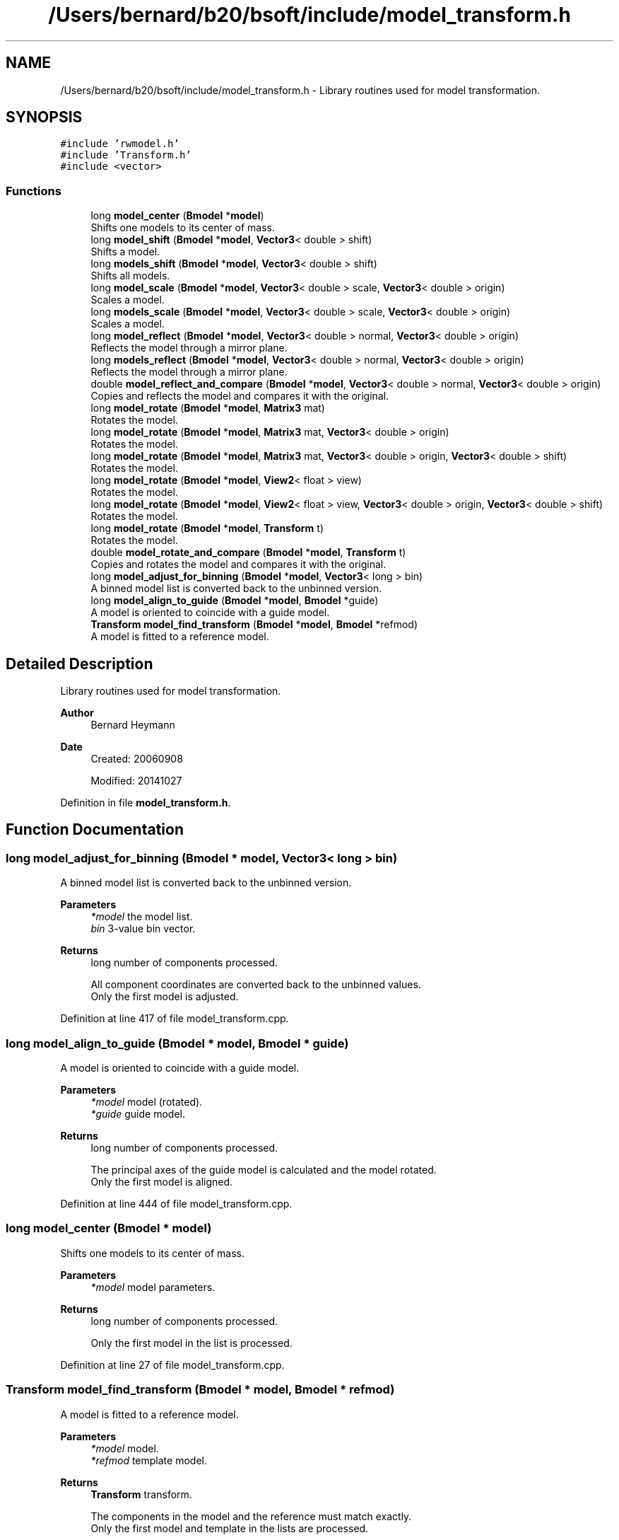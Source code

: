 .TH "/Users/bernard/b20/bsoft/include/model_transform.h" 3 "Wed Sep 1 2021" "Version 2.1.0" "Bsoft" \" -*- nroff -*-
.ad l
.nh
.SH NAME
/Users/bernard/b20/bsoft/include/model_transform.h \- Library routines used for model transformation\&.  

.SH SYNOPSIS
.br
.PP
\fC#include 'rwmodel\&.h'\fP
.br
\fC#include 'Transform\&.h'\fP
.br
\fC#include <vector>\fP
.br

.SS "Functions"

.in +1c
.ti -1c
.RI "long \fBmodel_center\fP (\fBBmodel\fP *\fBmodel\fP)"
.br
.RI "Shifts one models to its center of mass\&. "
.ti -1c
.RI "long \fBmodel_shift\fP (\fBBmodel\fP *\fBmodel\fP, \fBVector3\fP< double > shift)"
.br
.RI "Shifts a model\&. "
.ti -1c
.RI "long \fBmodels_shift\fP (\fBBmodel\fP *\fBmodel\fP, \fBVector3\fP< double > shift)"
.br
.RI "Shifts all models\&. "
.ti -1c
.RI "long \fBmodel_scale\fP (\fBBmodel\fP *\fBmodel\fP, \fBVector3\fP< double > scale, \fBVector3\fP< double > origin)"
.br
.RI "Scales a model\&. "
.ti -1c
.RI "long \fBmodels_scale\fP (\fBBmodel\fP *\fBmodel\fP, \fBVector3\fP< double > scale, \fBVector3\fP< double > origin)"
.br
.RI "Scales a model\&. "
.ti -1c
.RI "long \fBmodel_reflect\fP (\fBBmodel\fP *\fBmodel\fP, \fBVector3\fP< double > normal, \fBVector3\fP< double > origin)"
.br
.RI "Reflects the model through a mirror plane\&. "
.ti -1c
.RI "long \fBmodels_reflect\fP (\fBBmodel\fP *\fBmodel\fP, \fBVector3\fP< double > normal, \fBVector3\fP< double > origin)"
.br
.RI "Reflects the model through a mirror plane\&. "
.ti -1c
.RI "double \fBmodel_reflect_and_compare\fP (\fBBmodel\fP *\fBmodel\fP, \fBVector3\fP< double > normal, \fBVector3\fP< double > origin)"
.br
.RI "Copies and reflects the model and compares it with the original\&. "
.ti -1c
.RI "long \fBmodel_rotate\fP (\fBBmodel\fP *\fBmodel\fP, \fBMatrix3\fP mat)"
.br
.RI "Rotates the model\&. "
.ti -1c
.RI "long \fBmodel_rotate\fP (\fBBmodel\fP *\fBmodel\fP, \fBMatrix3\fP mat, \fBVector3\fP< double > origin)"
.br
.RI "Rotates the model\&. "
.ti -1c
.RI "long \fBmodel_rotate\fP (\fBBmodel\fP *\fBmodel\fP, \fBMatrix3\fP mat, \fBVector3\fP< double > origin, \fBVector3\fP< double > shift)"
.br
.RI "Rotates the model\&. "
.ti -1c
.RI "long \fBmodel_rotate\fP (\fBBmodel\fP *\fBmodel\fP, \fBView2\fP< float > view)"
.br
.RI "Rotates the model\&. "
.ti -1c
.RI "long \fBmodel_rotate\fP (\fBBmodel\fP *\fBmodel\fP, \fBView2\fP< float > view, \fBVector3\fP< double > origin, \fBVector3\fP< double > shift)"
.br
.RI "Rotates the model\&. "
.ti -1c
.RI "long \fBmodel_rotate\fP (\fBBmodel\fP *\fBmodel\fP, \fBTransform\fP t)"
.br
.RI "Rotates the model\&. "
.ti -1c
.RI "double \fBmodel_rotate_and_compare\fP (\fBBmodel\fP *\fBmodel\fP, \fBTransform\fP t)"
.br
.RI "Copies and rotates the model and compares it with the original\&. "
.ti -1c
.RI "long \fBmodel_adjust_for_binning\fP (\fBBmodel\fP *\fBmodel\fP, \fBVector3\fP< long > bin)"
.br
.RI "A binned model list is converted back to the unbinned version\&. "
.ti -1c
.RI "long \fBmodel_align_to_guide\fP (\fBBmodel\fP *\fBmodel\fP, \fBBmodel\fP *guide)"
.br
.RI "A model is oriented to coincide with a guide model\&. "
.ti -1c
.RI "\fBTransform\fP \fBmodel_find_transform\fP (\fBBmodel\fP *\fBmodel\fP, \fBBmodel\fP *refmod)"
.br
.RI "A model is fitted to a reference model\&. "
.in -1c
.SH "Detailed Description"
.PP 
Library routines used for model transformation\&. 


.PP
\fBAuthor\fP
.RS 4
Bernard Heymann 
.RE
.PP
\fBDate\fP
.RS 4
Created: 20060908 
.PP
Modified: 20141027 
.RE
.PP

.PP
Definition in file \fBmodel_transform\&.h\fP\&.
.SH "Function Documentation"
.PP 
.SS "long model_adjust_for_binning (\fBBmodel\fP * model, \fBVector3\fP< long > bin)"

.PP
A binned model list is converted back to the unbinned version\&. 
.PP
\fBParameters\fP
.RS 4
\fI*model\fP the model list\&. 
.br
\fIbin\fP 3-value bin vector\&. 
.RE
.PP
\fBReturns\fP
.RS 4
long number of components processed\&. 
.PP
.nf
All component coordinates are converted back to the unbinned values.
Only the first model is adjusted.

.fi
.PP
 
.RE
.PP

.PP
Definition at line 417 of file model_transform\&.cpp\&.
.SS "long model_align_to_guide (\fBBmodel\fP * model, \fBBmodel\fP * guide)"

.PP
A model is oriented to coincide with a guide model\&. 
.PP
\fBParameters\fP
.RS 4
\fI*model\fP model (rotated)\&. 
.br
\fI*guide\fP guide model\&. 
.RE
.PP
\fBReturns\fP
.RS 4
long number of components processed\&. 
.PP
.nf
The principal axes of the guide model is calculated and the model rotated.
Only the first model is aligned.

.fi
.PP
 
.RE
.PP

.PP
Definition at line 444 of file model_transform\&.cpp\&.
.SS "long model_center (\fBBmodel\fP * model)"

.PP
Shifts one models to its center of mass\&. 
.PP
\fBParameters\fP
.RS 4
\fI*model\fP model parameters\&. 
.RE
.PP
\fBReturns\fP
.RS 4
long number of components processed\&. 
.PP
.nf
Only the first model in the list is processed.

.fi
.PP
 
.RE
.PP

.PP
Definition at line 27 of file model_transform\&.cpp\&.
.SS "\fBTransform\fP model_find_transform (\fBBmodel\fP * model, \fBBmodel\fP * refmod)"

.PP
A model is fitted to a reference model\&. 
.PP
\fBParameters\fP
.RS 4
\fI*model\fP model\&. 
.br
\fI*refmod\fP template model\&. 
.RE
.PP
\fBReturns\fP
.RS 4
\fBTransform\fP transform\&. 
.PP
.nf
The components in the model and the reference must match exactly.
Only the first model and template in the lists are processed.

.fi
.PP
 
.RE
.PP

.PP
Definition at line 471 of file model_transform\&.cpp\&.
.SS "long model_reflect (\fBBmodel\fP * model, \fBVector3\fP< double > normal, \fBVector3\fP< double > origin)"

.PP
Reflects the model through a mirror plane\&. 
.PP
\fBParameters\fP
.RS 4
\fI*model\fP model structure\&. 
.br
\fInormal\fP plane normal\&. 
.br
\fIorigin\fP model origin\&. 
.RE
.PP
\fBReturns\fP
.RS 4
long number of components processed\&. 
.PP
.nf
Only the first model in the list is processed.

.fi
.PP
 
.RE
.PP

.PP
Definition at line 144 of file model_transform\&.cpp\&.
.SS "double model_reflect_and_compare (\fBBmodel\fP * model, \fBVector3\fP< double > normal, \fBVector3\fP< double > origin)"

.PP
Copies and reflects the model and compares it with the original\&. 
.PP
\fBParameters\fP
.RS 4
\fI*model\fP model structure\&. 
.br
\fInormal\fP plane normal\&. 
.br
\fIorigin\fP model origin\&. 
.RE
.PP
\fBReturns\fP
.RS 4
double RMSD\&. 
.PP
.nf
Only the first model in the list is processed.

.fi
.PP
 
.RE
.PP

.PP
Definition at line 193 of file model_transform\&.cpp\&.
.SS "long model_rotate (\fBBmodel\fP * model, \fBMatrix3\fP mat)"

.PP
Rotates the model\&. 
.PP
\fBParameters\fP
.RS 4
\fI*model\fP model structure\&. 
.br
\fImat\fP rotation matrix\&. 
.RE
.PP
\fBReturns\fP
.RS 4
long number of components processed\&. 
.PP
.nf
Only the first model in the list is processed.

.fi
.PP
 
.RE
.PP

.PP
Definition at line 239 of file model_transform\&.cpp\&.
.SS "long model_rotate (\fBBmodel\fP * model, \fBMatrix3\fP mat, \fBVector3\fP< double > origin)"

.PP
Rotates the model\&. 
.PP
\fBParameters\fP
.RS 4
\fI*model\fP model structure\&. 
.br
\fImat\fP rotation matrix\&. 
.br
\fIorigin\fP rotation origin\&. 
.RE
.PP
\fBReturns\fP
.RS 4
long number of components processed\&. 
.PP
.nf
Only the first model in the list is processed.

.fi
.PP
 
.RE
.PP

.PP
Definition at line 255 of file model_transform\&.cpp\&.
.SS "long model_rotate (\fBBmodel\fP * model, \fBMatrix3\fP mat, \fBVector3\fP< double > origin, \fBVector3\fP< double > shift)"

.PP
Rotates the model\&. 
.PP
\fBParameters\fP
.RS 4
\fI*model\fP model structure\&. 
.br
\fImat\fP rotation matrix\&. 
.br
\fIorigin\fP rotation origin\&. 
.br
\fIshift\fP translation after rotation\&. 
.RE
.PP
\fBReturns\fP
.RS 4
long number of components processed\&. 
.PP
.nf
Only the first model in the list is processed.

.fi
.PP
 
.RE
.PP

.PP
Definition at line 272 of file model_transform\&.cpp\&.
.SS "long model_rotate (\fBBmodel\fP * model, \fBTransform\fP t)"

.PP
Rotates the model\&. 
.PP
\fBParameters\fP
.RS 4
\fI*model\fP model structure\&. 
.br
\fIt\fP rotation operation\&. 
.RE
.PP
\fBReturns\fP
.RS 4
long number of components processed\&. 
.PP
.nf
Only the first model in the list is processed.

.fi
.PP
 
.RE
.PP

.PP
Definition at line 343 of file model_transform\&.cpp\&.
.SS "long model_rotate (\fBBmodel\fP * model, \fBView2\fP< float > view)"

.PP
Rotates the model\&. 
.PP
\fBParameters\fP
.RS 4
\fI*model\fP model structure\&. 
.br
\fIview\fP view to rotate to\&. 
.RE
.PP
\fBReturns\fP
.RS 4
long number of components processed\&. 
.PP
.nf
Only the first model in the list is processed.

.fi
.PP
 
.RE
.PP

.PP
Definition at line 310 of file model_transform\&.cpp\&.
.SS "long model_rotate (\fBBmodel\fP * model, \fBView2\fP< float > view, \fBVector3\fP< double > origin, \fBVector3\fP< double > shift)"

.PP
Rotates the model\&. 
.PP
\fBParameters\fP
.RS 4
\fI*model\fP model structure\&. 
.br
\fIview\fP view to rotate to\&. 
.br
\fIorigin\fP rotation origin\&. 
.br
\fIshift\fP translation after rotation\&. 
.RE
.PP
\fBReturns\fP
.RS 4
long number of components processed\&. 
.PP
.nf
Only the first model in the list is processed.

.fi
.PP
 
.RE
.PP

.PP
Definition at line 328 of file model_transform\&.cpp\&.
.SS "double model_rotate_and_compare (\fBBmodel\fP * model, \fBTransform\fP t)"

.PP
Copies and rotates the model and compares it with the original\&. 
.PP
\fBParameters\fP
.RS 4
\fI*model\fP model structure\&. 
.br
\fIt\fP rotation operation\&. 
.RE
.PP
\fBReturns\fP
.RS 4
double RMSD\&. 
.PP
.nf
Only the first model in the list is processed.

.fi
.PP
 
.RE
.PP

.PP
Definition at line 370 of file model_transform\&.cpp\&.
.SS "long model_scale (\fBBmodel\fP * model, \fBVector3\fP< double > scale, \fBVector3\fP< double > origin)"

.PP
Scales a model\&. 
.PP
\fBParameters\fP
.RS 4
\fI*model\fP model parameters\&. 
.br
\fIscale\fP scale\&. 
.br
\fIorigin\fP model origin\&. 
.RE
.PP
\fBReturns\fP
.RS 4
long number of components processed\&. 
.PP
.nf
Only the first model in the list is processed.

.fi
.PP
 
.RE
.PP

.PP
Definition at line 88 of file model_transform\&.cpp\&.
.SS "long model_shift (\fBBmodel\fP * model, \fBVector3\fP< double > shift)"

.PP
Shifts a model\&. 
.PP
\fBParameters\fP
.RS 4
\fI*model\fP model parameters\&. 
.br
\fIshift\fP translation vector\&. 
.RE
.PP
\fBReturns\fP
.RS 4
long number of components processed\&. 
.PP
.nf
Only the first model in the list is processed.

.fi
.PP
 
.RE
.PP

.PP
Definition at line 43 of file model_transform\&.cpp\&.
.SS "long models_reflect (\fBBmodel\fP * model, \fBVector3\fP< double > normal, \fBVector3\fP< double > origin)"

.PP
Reflects the model through a mirror plane\&. 
.PP
\fBParameters\fP
.RS 4
\fI*model\fP model structure\&. 
.br
\fInormal\fP plane normal\&. 
.br
\fIorigin\fP model origin\&. 
.RE
.PP
\fBReturns\fP
.RS 4
long number of components processed\&. 
.RE
.PP

.PP
Definition at line 172 of file model_transform\&.cpp\&.
.SS "long models_scale (\fBBmodel\fP * model, \fBVector3\fP< double > scale, \fBVector3\fP< double > origin)"

.PP
Scales a model\&. 
.PP
\fBParameters\fP
.RS 4
\fI*model\fP model parameters\&. 
.br
\fIscale\fP scale\&. 
.br
\fIorigin\fP model origin\&. 
.RE
.PP
\fBReturns\fP
.RS 4
long number of components processed\&. 
.RE
.PP

.PP
Definition at line 118 of file model_transform\&.cpp\&.
.SS "long models_shift (\fBBmodel\fP * model, \fBVector3\fP< double > shift)"

.PP
Shifts all models\&. 
.PP
\fBParameters\fP
.RS 4
\fI*model\fP model parameters\&. 
.br
\fIshift\fP translation vector\&. 
.RE
.PP
\fBReturns\fP
.RS 4
long number of components processed\&. 
.PP
.nf
All models in the list are processed.

.fi
.PP
 
.RE
.PP

.PP
Definition at line 66 of file model_transform\&.cpp\&.
.SH "Author"
.PP 
Generated automatically by Doxygen for Bsoft from the source code\&.
